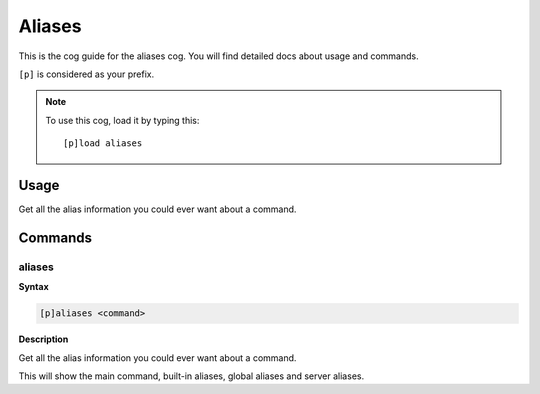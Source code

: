 .. _aliases:

=======
Aliases
=======

This is the cog guide for the aliases cog. You will
find detailed docs about usage and commands.

``[p]`` is considered as your prefix.

.. note:: To use this cog, load it by typing this::

        [p]load aliases

.. _aliases-usage:

-----
Usage
-----

Get all the alias information you could ever want about a command.


.. _aliases-commands:

--------
Commands
--------

.. _aliases-command-aliases:

^^^^^^^
aliases
^^^^^^^

**Syntax**

.. code-block:: none

    [p]aliases <command>

**Description**

Get all the alias information you could ever want about a command.

This will show the main command, built-in aliases, global aliases and
server aliases.
